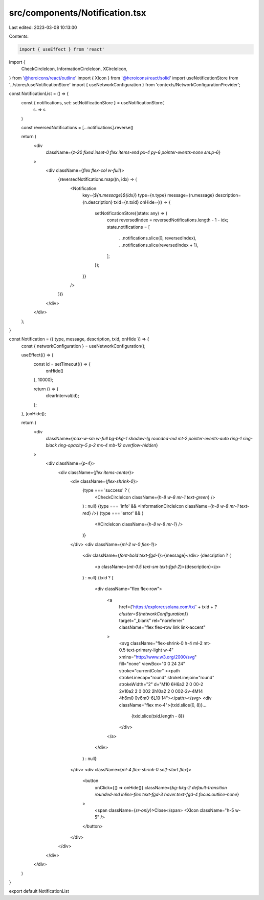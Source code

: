 src/components/Notification.tsx
===============================

Last edited: 2023-03-08 10:13:00

Contents:

.. code-block:: tsx

    import { useEffect } from 'react'
import {
  CheckCircleIcon,
  InformationCircleIcon,
  XCircleIcon,
} from '@heroicons/react/outline'
import { XIcon } from '@heroicons/react/solid'
import useNotificationStore from '../stores/useNotificationStore'
import { useNetworkConfiguration } from 'contexts/NetworkConfigurationProvider';

const NotificationList = () => {
  const { notifications, set: setNotificationStore } = useNotificationStore(
    (s) => s
  )

  const reversedNotifications = [...notifications].reverse()

  return (
    <div
      className={`z-20 fixed inset-0 flex items-end px-4 py-6 pointer-events-none sm:p-6`}
    >
      <div className={`flex flex-col w-full`}>
        {reversedNotifications.map((n, idx) => (
          <Notification
            key={`${n.message}${idx}`}
            type={n.type}
            message={n.message}
            description={n.description}
            txid={n.txid}
            onHide={() => {
              setNotificationStore((state: any) => {
                const reversedIndex = reversedNotifications.length - 1 - idx;
                state.notifications = [
                  ...notifications.slice(0, reversedIndex),
                  ...notifications.slice(reversedIndex + 1),
                ];
              });
            }}
          />
        ))}
      </div>
    </div>
  );
}

const Notification = ({ type, message, description, txid, onHide }) => {
  const { networkConfiguration } = useNetworkConfiguration();

  useEffect(() => {
    const id = setTimeout(() => {
      onHide()
    }, 10000);

    return () => {
      clearInterval(id);
    };
  }, [onHide]);

  return (
    <div
      className={`max-w-sm w-full bg-bkg-1 shadow-lg rounded-md mt-2 pointer-events-auto ring-1 ring-black ring-opacity-5 p-2 mx-4 mb-12 overflow-hidden`}
    >
      <div className={`p-4`}>
        <div className={`flex items-center`}>
          <div className={`flex-shrink-0`}>
            {type === 'success' ? (
              <CheckCircleIcon className={`h-8 w-8 mr-1 text-green`} />
            ) : null}
            {type === 'info' && <InformationCircleIcon className={`h-8 w-8 mr-1 text-red`} />}
            {type === 'error' && (
              <XCircleIcon className={`h-8 w-8 mr-1`} />
            )}
          </div>
          <div className={`ml-2 w-0 flex-1`}>
            <div className={`font-bold text-fgd-1`}>{message}</div>
            {description ? (
              <p className={`mt-0.5 text-sm text-fgd-2`}>{description}</p>
            ) : null}
            {txid ? (
              <div className="flex flex-row">

                <a
                  href={'https://explorer.solana.com/tx/' + txid + `?cluster=${networkConfiguration}`}
                  target="_blank"
                  rel="noreferrer"
                  className="flex flex-row link link-accent"
                >
                  <svg className="flex-shrink-0 h-4 ml-2 mt-0.5 text-primary-light w-4" xmlns="http://www.w3.org/2000/svg" fill="none" viewBox="0 0 24 24" stroke="currentColor" ><path strokeLinecap="round" strokeLinejoin="round" strokeWidth="2" d="M10 6H6a2 2 0 00-2 2v10a2 2 0 002 2h10a2 2 0 002-2v-4M14 4h6m0 0v6m0-6L10 14"></path></svg>
                  <div className="flex mx-4">{txid.slice(0, 8)}...
                    {txid.slice(txid.length - 8)}
                  </div>
                </a>
              </div>
            ) : null}
          </div>
          <div className={`ml-4 flex-shrink-0 self-start flex`}>
            <button
              onClick={() => onHide()}
              className={`bg-bkg-2 default-transition rounded-md inline-flex text-fgd-3 hover:text-fgd-4 focus:outline-none`}
            >
              <span className={`sr-only`}>Close</span>
              <XIcon className="h-5 w-5" />
            </button>
          </div>
        </div>
      </div>
    </div>
  )
}

export default NotificationList


